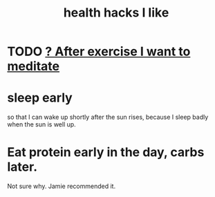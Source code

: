 :PROPERTIES:
:ID:       ae7569c4-1566-4b83-9450-c68f0659f06b
:END:
#+title: health hacks I like
* TODO [[id:506d431f-c5ac-486a-a7e6-6dfa6c09d69b][? After exercise I want to meditate]]
* sleep early
  so that I can wake up shortly after the sun rises,
  because I sleep badly when the sun is well up.
* Eat protein early in the day, carbs later.
  Not sure why. Jamie recommended it.
